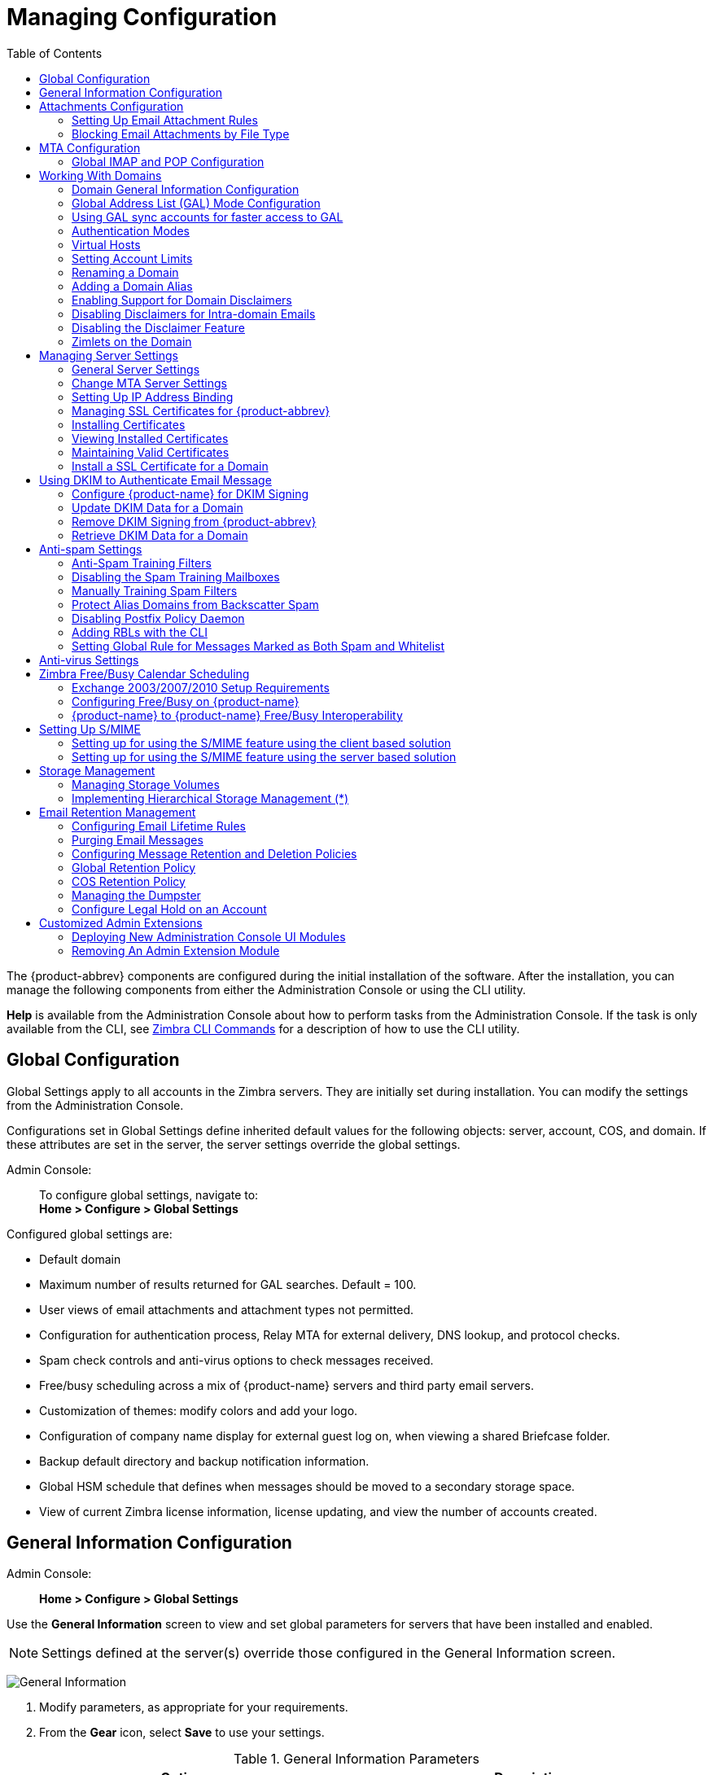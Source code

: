 [[managing_configuration]]
= Managing Configuration
:toc:

The {product-abbrev} components are configured during the initial installation of the
software. After the installation, you can manage the following components
from either the Administration Console or using the CLI utility.

*Help* is available from the Administration Console about how to perform
tasks from the Administration Console. If the task is only available from
the CLI, see <<cli_commands,Zimbra CLI Commands>> for a description of how
to use the CLI utility.

== Global Configuration

Global Settings apply to all accounts in the Zimbra servers. They are
initially set during installation. You can modify the settings from the
Administration Console.

Configurations set in Global Settings define inherited default values
for the following objects: server, account, COS, and domain. If these
attributes are set in the server, the server settings override the
global settings.

Admin Console: ::
To configure global settings, navigate to: +
*Home > Configure > Global Settings*

Configured global settings are:

* Default domain
* Maximum number of results returned for GAL searches. Default = 100.
* User views of email attachments and attachment types not permitted.
* Configuration for authentication process, Relay MTA for external
delivery, DNS lookup, and protocol checks.
* Spam check controls and anti-virus options to check messages received.
* Free/busy scheduling across a mix of {product-name} servers and
third party email servers.
* Customization of themes: modify colors and add your logo.
* Configuration of company name display for external guest log on, when
viewing a shared Briefcase folder.
* Backup default directory and backup notification information.
* Global HSM schedule that defines when messages should be moved to a
secondary storage space.
* View of current Zimbra license information, license updating, and view
the number of accounts created.

[[general_information_configuration]]
== General Information Configuration

Admin Console: ::
*Home > Configure > Global Settings*

Use the *General Information* screen to view and set global parameters
for servers that have been installed and enabled.

[NOTE]
Settings defined at the server(s) override those configured in the General
Information screen.

image:administration_console_general_information_configuration.png[General Information]

. Modify parameters, as appropriate for your requirements.
. From the *Gear* icon, select *Save* to use your settings.

.General Information Parameters
[cols=",a",options="header",]
|=======================================================================
|Option |Description

|Most results returned by GAL search |
The maximum number of GAL results returned from a user search. This value
can be set by domain: the domain setting overrides the global setting. +
Default = 100.

|Default domain |
Domain that users' logins are authenticated against.


|Number of scheduled tasks that can run simultaneously|
Number of threads used to fetch content from remote data
sources.
* If set too low, users do not get their mail from external sources pulled down often enough.
* If set too high, the server may be consumed with downloading this mail and not servicing "main" user requests. +
Default = 20

|Sleep time between subsequent mailbox purges |

The duration of time that the server should "rest" between purging
mailboxes.  If the message purge schedule is set to 0, messages are not
purged, even if the mail, trash and spam message life time is set. +
Default = message purge is scheduled to run every 1 minute.

|Maximum size of an uploaded file for Briefcase files (KB)|
The maximum size of a file that can be uploaded into Briefcase.

[NOTE]
The maximum message size for an email message and attachments that can be
sent is configured in the *Home > Configure > Global Settings > MTA* page, *Messages* section.

|Admin Help URL +
Delegated Admin Help URL|
To use the {product-name} Help, you can designate the URL that is
linked from the Administration Console Help

|=======================================================================

[[attachments_confirguration]]
== Attachments Configuration

=== Setting Up Email Attachment Rules

Global email attachment settings allow you to specify global rules for
handling attachments to an email message. You can also set rules by COS and
for individual accounts. When attachment settings are configured in Global
Settings, the global rule takes precedence over COS and Account settings.

Admin Console: ::
*Home > Configure > Global Settings > Attachments*

[cols=","]
image:administration_console_email_attachment_rules.png[Attachment Rules] +
See
<<_blocking_email_attachments_by_file_type,Blocking Email Attachments by File type>>
for information about this section of the screen.

.Global Settings Advanced
[cols=",",options="header",]
|=======================================================================
|Option |Description

|Attachments cannot be viewed regardless of COS |
Users cannot view any attachments. This global setting can be set to
prevent a virus outbreak from attachments, as no mail attachments can be
opened.

|Attachments are viewed in HTML regardless of COS |
Email attachments can only be viewed in HTML.  The COS may have another
setting but this global setting overrides the COS setting.

|Attachments are viewed according to COS |
This global setting states the COS sets the rules for how email attachments
are viewed

|Send blocked extension notification to recipient |

|=======================================================================


=== Blocking Email Attachments by File Type

You can also reject messages with certain types of files attached. You
select which file types are unauthorized from the *Common extensions*
list. You can also add other extension types to the list. Messages with
those type of files attached are rejected. By default the recipient and the
sender are notified that the message was blocked.

If you do not want to send a notification to the recipient when messages
are blocked, you can disable this option.

Admin Console: ::
*Home > Configure > Global Settings > Attachments*

[[mta_configuration]]
== MTA Configuration

Use options from the MTA page to enable or disable authentication and
configure a relay hostname, the maximum message size, enable DNS lookup,
protocol checks, and DNS checks.

Admin Console: ::
*Home > Configure > Global Settings > MTA*

image:administation_console_mta_configuration.png[MTA Configuration]

.MTA Page Options
[cols=",a"]
|=======================================================================
|Option |Description

|Authentication |

* *Authentication* should be enabled, to support mobile SMTP authentication
users so that their email client can talk to the Zimbra MTA.

* *TLS authentication only* forces all SMTP auth to use Transaction Level
Security to avoid passing passwords in the clear.

|Network |

* *Web mail MTA Host name and Web mail MTA Port*. The MTA that the web
server connects to for sending mail. The default port number is 25.

* The *Relay MTA for external delivery* is the relay host name. This is the
Zimbra MTA to which Postfix relays non- local email.

* If your MX records point to a spam-relay or any other external non-Zimbra
server, enter the name of that server in the *Inbound SMTP host name*
field. This check compares the domain MX setting against the
+zimbraInboundSmtpHostname+ setting, if set. If this attribute is not set,
the domain MX setting is checked against +zimbraSmtpHostname+.

* MTA Trusted Networks. Configure trusted networks that are allowed to
relay mail. Specify a list of network addresses, separated by commas and/or
a space.

* If *Enable DNS lookups* is checked, the Zimbra MTA makes an explicit DNS
query for the MX record of the recipient domain. If this option is
disabled, set a relay host in the Relay MTA for external delivery.

* If *Allow domain administrators to check MX records
from Administration Console* is checked, domain
administrators can check the MX records for their domain.

|Milter Server |

* If *Enable Milter Server* is checked, the milter enforces the rules that
are set up for who can send email to a distribution list.

|Archiving |
* If you installed the Archiving feature, you can configure it here.

|Messages |

* Set the *Maximum messages size* for a message and its attachments that can be sent.
+
[TIP]
To set the maximum size of an uploaded file to Briefcase, go to the General
Information page.

* You can enable the *X-Originating-IP header to messages* checkbox. The
+X-Originating-IP+ header information specifies the original sending IP of
the email message the server is forwarding.

|Policy Service |
* Customize *zimbraMtaRestriction* (restrictions to reject Checks some
suspect SMTP clients).

|Protocol checks |
* To reject unsolicited commercial email (UCE), for spam control.

|DNS checks |
* To reject mail if the client's IP address is unknown, the hostname in the
greeting is unknown, or if the sender's domain is unknown.

* Add other email recipient restrictions to the *List of RBLs* field.

[NOTE]
RBL (Real time black-hole lists) can be turned on or off from the Zimbra
CLI.

|=======================================================================

=== Global IMAP and POP Configuration

Use the IMAP and POP pages to enable global access.

Admin Console: ::
*Home > Configure > Global Settings > IMAP* +
*Home > Configure > Global Settings > POP*

[NOTE]
When you make changes to the IMAP or POP settings, you must restart
{product-name} before the changes take effect.

IMAP and POP3 polling intervals can be set from the Administration Console
COS Advanced page. +
Default = No polling interval.

[NOTE]
If IMAP/POP proxy is set up, ensure that the port numbers are configured
correctly.

With POP3, users can retrieve their mail stored on the Zimbra server and
download new mail to their computer. The user's POP configuration in their
*Preference > Mail* page determines how their messages are downloaded and
saved.

== Working With Domains

One domain is identified during the installation process. You can add
domains after installation. From the Administration Console you can manage
the following domain features.

* Global Address List
* Authentication
* Virtual hosts for the domain to establish a default domain for a user
login
* Public service host name that is used for REST URLs, commonly used in
sharing.
* Maximum number of accounts that can be created on the domain
* Free/Busy Interop settings for use with Microsoft Exchange.
* Domain SSL certificates

A domain can be renamed and all account, distribution list, alias and
resource addresses are changed to the new domain name. The CLI utility is
used to changing the domain name.
See <<_renaming_a_domain,Renaming a Domain>>.

[NOTE]
Domain settings override global settings.

=== Domain General Information Configuration

Use the *New Domain* Wizard to set options described in this section.

Admin Console: ::
*Home > 2 Set up Domain > 1. Create Domain...*

image:administration_console_create_domain.png[Create Domain]

.New Domain -- General Information
[cols=",a",options="header"]
|=======================================================================
|Option |Description

|Domain name * +
Public service host name |
Enter the host name of the REST URL. This is commonly used for sharing. See
<<_setting_up_a_public_service_host_name,Setting up a Public Service Host>>

|Public service protocol |
Select HTTP or HTTPS from the drop-down field.

|Public service port |

|Inbound SMTP host name |
If your MX records point to a spam-relay or any other external non-Zimbra
server, enter the name of the server here.

|Description |

|Default Class of Service |
This COS (for the domain) is automatically assigned to accounts created on
the domain if another COS is not set.

|Status |
The domain status is active in the normal state. Users can log in and mail
is delivered. Changing the status can affect the status for accounts on the
domain also. The domain status is displayed on the *Domain > General*
page. Domain status can be set as follows:

Active:: Active is the normal status for domains. Accounts can be created
and mail can be delivered.
+
--
[NOTE]
If an account has a different status setting than the domain setting, the
account status overrides the domain status.
--

Closed:: When a domain status is marked as *Closed*, login for accounts on
the domain is disabled and messages are bounced. The closed status
overrides an individual account's status setting.

Locked:: When a domain status is marked as *Locked*, users cannot log in to
check their email, but email is still delivered to the accounts.  If an
account's status setting is marked as maintenance or closed, the account's
status overrides the domain status setting.

Maintenance:: When the domain status is marked for maintenance, users
cannot log in and their email is queued at the MTA. If an account's status
setting is marked as closed, the account's status overrides the domain
status setting.

Suspended:: When the domain status is marked as *Suspended*, users cannot
log in, their email is queued at the MTA, and accounts and distribution
lists cannot be created, deleted, or modified. If an account's status
setting is marked as closed, the account's status overrides the domain
status setting.
|=======================================================================

==== Setting up a Public Service Host Name

You can configure each domain with the public service host name to be used
for REST URLs. This is the URL that is used when sharing email folders and
Briefcase folders, as well as sharing task lists, address books, and
calendars.

When users share a {product-name} folder, the default is to create
the URL with the Zimbra server hostname and the Zimbra service host
name. This is displayed as
*https://server.domain.com/service/home/username/sharedfolder*. The
attributes are generated as follows:

* Hostname is server.zimbraServiceHostname
* Protocol is determined from server.zimbraMailMode
* Port is computed from the protocol

When you configure a public service host name, this name is used instead of
the server/service name, as
*https://publicservicename.domain.com/home/username/sharedfolder*. The
attributes to be used are:

* +zimbraPublicServiceHostname+
* +zimbraPublicServiceProtocol+
* +zimbraPublicServicePort+

You can use another FQDN as long as the name has a proper DNS entry to
point at 'server' both internally and externally.

=== Global Address List (GAL) Mode Configuration

The Global Address List (GAL) is your company-wide listing of users that is
available to all users of the email system. GAL is a commonly used feature
in mail systems that enables users to look up another user's information by
first or last name, without having to know the complete email address.

GAL is configured on a per-domain basis. The GAL mode setting for each
domain determines where the GAL lookup is performed.

Use the *GAL Mode Settings* tool with your domain configuration to define
the Global Address List.

Admin Console: ::
*Home > 2 Set up Domain > 1 Create Domain... -> GAL Mode Settings*

image:administration_console_gal.png[GAL Mode Settings]

.New Domain -- GAL Mode Settings
[cols=",a",options="header"]
|=======================================================================
|Option |Description

|GAL Mode |

* *Internal*. The Zimbra LDAP server is used for directory lookups.

* *External*. External directory servers are used for GAL lookups. You can
configure multiple external LDAP hosts for GAL. All other directory
services use the Zimbra LDAP service (configuration, mail routing, etc.).
When you configure an external GAL, you can configure different search
settings and sync settings. You might want to configure different search
settings if your LDAP environment is set up to optimize LDAP searching by
setting up an LDAP cache server, but users also will need to be able to
sync to the GAL.

* *Both*. Internal and external directory
servers are used
for GAL lookups.

|Most results returned by GAL search |
Maximum number of search results that can be returned in one GAL search.
If this value is undefined here, the system will use the value defined in
Global Settings. +
Default = 100 results.

|GAL sync account name* |
Read-only field that displays the galsync name and associated domain.

|Datasource name for internal GAL |
Read-only field that displays the name of the internal GAL.

|Internal GAL polling interval |
Define how often -- as days, hours, minutes, or seconds -- the GAL sync
account is to sync with the LDAP server.  With the first sync to the LDAP
server, all GAL contacts from the LDAP are added to the galsync account's
address book. On subsequent syncs, the account is updated with information
about new contacts, modified contacts, and deleted contacts.

|=======================================================================

=== Using GAL sync accounts for faster access to GAL

A GAL sync account is created for the domain when an internal or external
GAL is created, and if you have more than one mailbox server, you can
create a GAL sync account for each mailbox server in the domain.  Using the
GAL sync account gives users faster access to auto complete names from the
GAL.

When a GAL sync account is created on a server, GAL requests are directed
to the server's GAL sync account instead of the domain's GAL sync
account. The GalSyncResponse includes a token which encodes the GAL sync
account ID and current change number. The client stores this and then uses
it in the next GalSyncRequest. Users perform GAL sync with the GAL sync
account they initially sync with. If a GALsync account is not available for
some reason, the traditional LDAP-based search is run.

[NOTE]
The GAL sync accounts are system accounts and do not use a Zimbra license.

When you configure the GAL sync account, you define the GAL datasource and
the contact data is synced from the datasource to the GAL sync accounts'
address books. If the mode *Both* is selected, an address book is created
in the account for each LDAP data source.

The GAL polling interval for the GAL sync determines how often the GALsync
account syncs with the LDAP server. The sync intervals can be in x days,
hours, minutes, or seconds. The polling interval is set for each data
source.

When the GAL sync account syncs to the LDAP directory, all GAL contacts
from the LDAP are added to the address book for that GAL. During the sync,
the address book is updated with new contact, modified contact and deleted
contact information. You should not modify the address book directly. When
the LDAP syncs the GAL to the address book, changes you made directly to
the address book are deleted.

You create GALsync accounts from the Administration Console. The CLI
associated with this feature is *zmgsautil.*

==== Creating Additional GALsync Accounts

When {product-abbrev} is configured with more than one server, you can add an additional
GAL sync account for each server.

Admin Console: ::
*Home > Configure > Domains*

. Select the domain to add another GAL sync account.

. In the *Gear* icon, select *Configure GAL*.

. Click *Add a GAL account*.

. In the GAL sync account name field, enter the name for this account.  Do
not use the default name.

. Select the mailbox server that this account will apply to.

. Enter the *GAL datasource name*. If the GAL mode is BOTH, enter the data
source name for both the internal GAL and the external GAL.

. Set the *GAL polling interval* to how often the GAL sync account should
sync with the LDAP server to update.

. Click *Finish*.

==== Changing GAL sync account name

The default name for the GAL sync account is *galsync*. When you configure
the GAL mode, you can specify another name. After the GAL sync account is
created, you cannot rename the account because syncing the data fails.

To change the account name, delete the existing GAL sync account and
configure a new GAL for the domain.

Admin Console: ::
*Home > Configure > Domains*

. Select the domain where you want to change the GAL sync account name.

. In the *Gear* icon, select *Configure GAL* to open the configuration wizard
and change the GAL mode to internal. Do not configure any other
fields. Click *Finish*.

. In the domain's account Content pane, delete the domain's galsync
account.

. Select the domain again and select Configure GAL to reconfigure the
GAL. In the GAL sync account name field, enter the name for the account.
Complete the GAL configuration and click *Finish*. The new account is
displayed in the Accounts Content pane.

=== Authentication Modes

Authentication is the process of identifying a user or a server to the
directory server and granting access to legitimate users based on user name
and password information provided when users log in.

Set the authentication method on a per-domain basis.

Admin Console: ::
*Home > 2 Set up Domain > 1 Create Domain... -> Authentication Mode*

.New Domain -- Authentication Mode
[cols=",a",options="header",]
|=======================================================================
|Option |Description


|Authentication mechanism |
* *Internal*. The Internal authentication uses the Zimbra directory server
for authentication on the domain.  When you select Internal, no other
configuration is required.

* *External LDAP*. The user name and password is the authentication
information supplied in the bind operation to the directory server. You
must configure the LDAP URL, LDAP filter, and to use DN password to bind to
the external server.

* *External Active Directory*. The user name and password is the
authentication information supplied to the Active Directory server. You
identify the Active Directory domain name and URL.


|=======================================================================

=== Virtual Hosts

Virtual hosting allows you to host more than one domain name on a
server. The general domain configuration does not change.

When you create a virtual host, this becomes the default domain for a
user login. Zimbra Web Client users can log in without having to specify
the domain name as part of their user name.

Admin Console: ::
*Home > 2 Set up Domain > 1 Create Domain... -> Virtual Hosts*

.New Domain -- Virtual Hosts
[cols=",",options="header",]
|=======================================================================
|*Option* |*Description*

|Add virtual host |
Alphanumeric string to identify the virtual host(s) for this domain. The
virtual host requires a valid DNS configuration with an A record.  To
delete a virtual host from the domain, click *Remove* alongside the host name
displayed in this wizard screen.

|=======================================================================

To open the Zimbra Web Client log in page, users enter the virtual host
name as the URL address. For example, *https://mail.company.com*.

When the Zimbra login screen displays, users enter only their user name
and password. The authentication request searches for a domain with that
virtual host name. When the virtual host is found, the authentication is
completed against that domain.

=== Setting Account Limits

You can limit the number of accounts that can be provisioned on a
domain. The maximum number of accounts that can be provisioned for the
domain can be set when the domain is created. You can also edit the domain
configuration to add or change the number.

In the Administration Console this is set for a domain in the Account
Limits page. If this page is not configured, no limits on the domain are
set.

Resources, spam, and ham accounts are not counted against this limit.

[NOTE]
You cannot exceed the account limit set by the {product-name}
license.

When multiple Classes of Service (COS) are available, you can select which
classes of service can be configured and how many accounts on the domain
can be assigned to the COS. This is configured in the domain's Account
Limits page. The number of COS account types used is tracked.  The limits
for all COSs cannot exceed the number set for the maximum accounts for the
domain.

The number of COS assigned to accounts is tracked. You can see the number
assigned/number remaining from any account's General Information page.

=== Renaming a Domain

When you rename a domain you are actually creating a new domain, moving all
accounts to the new domain and deleting the old domain. All account, alias,
distribution list, and resource addresses are changed to the new domain
name. The LDAP is updated to reflect the changes.

Before you rename a domain

* Make sure MX records in DNS are created for the new domain name
* Make sure you have a functioning and current full backup of the domain

After the domain has been renamed

* Update external references that you have set up for the old domain name
to the new domain name. This may include automatically generated emails
that were sent to the administrator's mailbox such as backup session
notifications. Immediately run a full backup of the new domain:

[source,bash]
----
zmprov -l rd [olddomain.com] [newdomain.com]
----

==== Domain Rename Process

When you run this `zmprov` command, the domain renaming process goes
through the following steps:

. The status of the old domain is changed to an internal status of
shutdown, and mail status of the domain is changed to suspended. Users
cannot login, their email is bounced by the MTA, and accounts, calendar
resources and distribution lists cannot be created, deleted or modified.
. The new domain is created with the status of shutdown and the mail status
suspended.
. Accounts, calendar resources, distribution lists, aliases, and resources
are all copied to the new domain.
. The LDAP is updated to reflect the new domain address.
. The old domain is deleted.
. The status for the new domain is changed to active. The new domain can
start accepting email messages.

=== Adding a Domain Alias

A domain alias allows different domain names to direct to a single domain
address. For example, your domain is domain.com, but you want users to have
an address of example.com, you can create example.com as the alias for the
domain.com address. Sending mail to user@example.com is the same as sending
mail to user@domain.com.

[NOTE]
A domain alias is a domain name just like your primary domain name. You
must own the domain name and verify your ownership before you can add it as
an alias.

Admin Console: ::
*Home > Configure > Domains*, from the *Gear* icon select, *Add a Domain Alias*.

=== Enabling Support for Domain Disclaimers

Disclaimers are set per-domain. When upgrading, an existing global
disclaimer is converted to domain specific disclaimers on every domain to
preserve behavior with previous releases.

Per domain disclaimer support can be enabled using the following steps:

. Create a new domain (e.g. example.com) and account (e.g.
user2@example.com).
+
[source,bash]
----
$ zmprov cd example.com cb9a4846-6df1-4c18-8044-4c1d4c21ccc5
$ zmprov ca user2@example.com test123 95d4caf4-c474-4397-83da-aa21de792b6a
$ zmprov -l gaa user1@example.com user2@example.com
----

. Enable the use of disclaimers
+
[source,bash]
----
$ zmprov mcf zimbraDomainMandatoryMailSignatureEnabled TRUE
$ zmprov gcf zimbraDomainMandatoryMailSignatureEnabled
zimbraDomainMandatoryMailSignatureEnabled: TRUE
----

. Add disclaimers to the new domain
+
[source,bash]
----
$ zmprov md example.com
zimbraAmavisDomainDisclaimerText "text disclamer"
zimbraAmavisDomainDisclaimerHTML "HTML disclaimer"

$ zmprov gd example.com zimbraAmavisDomainDisclaimerText zimbraAmavisDomainDisclaimerHTML
# name example.com
zimbraAmavisDomainDisclaimerHTML: HTML disclaimer
zimbraAmavisDomainDisclaimerText: text disclamer

$ zmprov gd eng.example.com
# name eng.example.com
zimbraAmavisDomainDisclaimerText
zimbraAmavisDomainDisclaimerHTML
----

..  On the first MTA:
+
[source,bash]
----
/opt/zimbra/libexec/zmaltermimeconfig -e example.com

Enabled disclaimers for domain: example.comm
Generating disclaimers for domain example.com.
----

..  On all additional MTAs:
+
--
[source,bash]
----
/opt/zimbra/libexec/zmaltermimeconfig
----
* To test, send an email from the account (e.g. user2@example.com) in
html and plain text format

* To verify, check emails received with correct HTML disclaimer and
plain text disclaimer.

* To disable for the domain example.com
+
. On the first MTA, as the Zimbra user:
+
[source,bash]
----
/opt/zimbra/libexec/zmaltermimeconfig -d example.com
----
+
.  On all additional MTAs:
+
[source,bash]
----
/opt/zimbra/libexec/zmaltermimeconfig
----
--

=== Disabling Disclaimers for Intra-domain Emails

You can enable the option for emails between individuals in the same domain
to not have a disclaimer attached.

Set the attribute `attachedzimbraAmavisOutboundDisclaimersOnly` to `TRUE`.

To preserve backward-compatibility, this attribute defaults to `FALSE`.

=== Disabling the Disclaimer Feature

It is possible to completely remove support for disclaimers by setting the
related attribute to `FALSE`.

[source,bash]
----
zmprov mcf zimbraDomainMandatoryMailSignatureEnabled FALSE
----

=== Zimlets on the Domain

All Zimlets that are deployed are displayed in the domain's *Zimlets*
page. If you do not want all the deployed Zimlets made available for users
on the domain, select from the list the Zimlets that are available for the
domain. This overrides the Zimlet settings in the COS or for an account.

== Managing Server Settings

A server is a machine that has one or more of the Zimbra service packages
installed. During the installation, the Zimbra server is automatically
registered on the LDAP server.

In the Administration Console, you can view the current status of all the
servers that are configured with Zimbra software, and you can edit or
delete existing server records. You cannot add servers directly to
LDAP. The {product-name} installation program must be used to add new
servers because the installer packages are designed to register the new
host at the time of installation.

The server settings that can be viewed from the Administration Console,
Configure Servers link for a specific server include:

* General information about the service host name, and LMTP advertised name
and bind address, and the number of threads that can simultaneously
process data source imports.

* A list of enabled services. You can disable and enable the services.

* Authentication types enabled for the server, setting a Web mail MTA
host-name different from global. Setting relay MTA for external delivery,
and enabling DNS lookup if required. Enable the Milter Server and set the
bind address.

* Enabling POP and IMAP and setting the port numbers for a server. If
IMAP/POP proxy is set up, making sure that the port numbers are configured
correctly.

* Index and message volumes configuration. Setting HSM policies.

* IP Address Bindings. If the server has multiple IP addresses, IP Address
binding allows you to specify which interface to bind to.

* Proxy settings if proxy is configured.

* Backup and Restore configuration for the server. When backup and restore
is configured for the server, this overrides the global backup and restore
setting.

Servers inherit global settings if those values are not set in the server
configuration. Settings that can be inherited from the Global configuration
include MTA, SMTP, IMAP, POP, anti-virus, and anti-spam configurations.

=== General Server Settings

The General Information page includes the following configuration
information:

* Server display name and a description field

* Server hostname

* LMTP information including advertised name, bind address, and number of
threads that can simultaneously process data source imports. +
Default = 20 threads.

* *Purge setting*: The server manages the message purge schedule. You
configure the duration of time that the server should "rest" between
purg-ing mailboxes from the Administration Console, Global settings or
Server settings, or General Information page. +
Default = message purge is scheduled to run each minute.

When installing a reverse proxy the communication between the proxy server
and the backend mailbox server must be in plain text. Checking *This server
is a reverse proxy lookup target* automatically sets the following
parameters:

----
zimbraImapCleartextLoginEnabled TRUE
zimbraReverseProxyLookupTarget TRUE
zimbraPop3CleartextLoginEnabled TRUE
----

The Notes text box can be used to record details you want to save.

=== Change MTA Server Settings

Admin Console: ::
*Home > Configure > Servers -> _server_ -> MTA*

The *MTA* page show the following settings:

* Authentication enabled.
+
Enables SMTP client authentication, so users can authenticate. Only
authenticated users or users from trusted networks are allowed to relay
mail. TLS authentication when enabled, forces all SMTP auth to use
Transport Layer Security (successor to SSL) to avoid passing passwords in
the clear.

* Network settings, including Web mail MTA hostname, Web mail MTA time-out,
the relay MTA for external delivery, MTA trusted networks ID, and the
ability to enable DNS lookup for the server.

* Milter Server.
+
If *Enable Milter Server* is checked, the milter enforces the rules that
are set up for who can send email to a distribution list on the server.

=== Setting Up IP Address Binding

If the server has multiple IP addresses, you can use IP address binding
to specify which specific IP addresses you want a particular server to
bind to.

Admin Console: ::
*Home > Configure > Servers -> _server_ -> IP Address Bindings*

.IP Address Bindings
[cols=",",options="header",]
|=======================================================================
|Option |Description

|Web Client Server IP Address |
Interface address on which the HTTP server listens

|Web Client Server SSL IP Address |
Interface address on which the HTTPS server listens

|Web Client Server SSL Client Cert IP Address |
Interface address on which HTTPS server accepting the client certificates
listen

|Administration Console Server IP Address |
Administrator console Interface address on which HTTPS server listens

|=======================================================================


=== Managing SSL Certificates for {product-abbrev}

A certificate is the digital identity used for secure communication between
different hosts or clients and servers. Certificates are used to certify
that a site is owned by you.

Two types of certificates can be used - self-signed and commercial
certificates.

* A *self-signed certificate* is an identity certificate that is signed by
its own creator.
+
You can use the Certificate Installation Wizard to generate a new
self-signed certificate. This is useful when you use a self-signed
certificate and want to change the expiration date. Self-signed
certificates are normally used for testing. +
Default = 1825 days (5 years)

* A *commercial certificate* is issued by a certificate authority (CA) that
attests that the public key contained in the certificate belongs to the
organization (servers) noted in the certificate.

When {product-name} is installed, the self-signed certificate is automatically installed and can be used for testing {product-name}.
You should install the commercial certificate when {product-name} is used in your production environment.

[IMPORTANT]
ZCO users in a self-signed environment will encounter warnings about
connection security unless the root CA certificate is added to the client's
Window Certificate Store. See the
https://wiki.zimbra.com/wiki/Main_Page[Zimbra Wiki] article
https://wiki.zimbra.com/wiki/ZCO_Connection_Security[ZCO Connection
Security] for more information.

=== Installing Certificates

To generate the Certificate Signing Request (CSR) you complete a form
with details about the domain, company, and country, and then generate
a CSR with the RSA private key.  You save this file to your computer
and submit it to your commercial certificate authorizer.

To obtain a commercially signed certificate, use the Zimbra Certificates
Wizard in the Administration Console to generate the RSA Private Key and
CSR.

Admin Console: ::
*Home > 1 Get Started > 2. Install Certificates*

Use guidelines from the Install Certificates table to set parameters for
your certificates.

.Install Certificates
[cols=",",options="header",]
|=======================================================================
|Option |Description

|Common Name (CN) |
Exact domain name that should be used to access your Web site securely.
Are you going to use a wildcard common name?  If you want to manage
multiple sub domains on a single domain on the server with a single
certificate, check this box. An asterisk (*) is added to the Common Name
field.

|Country Name \(C) |
Country name you want the certificate to display as our company location

|State/Province (ST) |
State/province you want the certificate to display as your company
location.

|City (L) |
City you want the certificate to display as your company location.

|Organization Name (O) |
Your company name

|Organization Unit (OU) |
Unit name (if applicable)

|Subject Alternative Name (SAN) |
If you are going to use a SAN, the input must be a valid domain name. When
SAN is used, the domain name is compared with the common name and then to
the SAN to find a match. You can create multiple SANs.  When the alternate
name is entered here, the client ignores the common name and tries to match
the server name to one of the SAN names.

|=======================================================================


Download the CSR from the Zimbra server and submit it to a Certificate
Authority, such as VeriSign or GoDaddy. They issue a digitally signed
certificate.

When you receive the certificate, use the Certificates Wizard a second time to install the certificate on {product-name}. When the certificate is installed, you must restart the server to apply the certificate.

=== Viewing Installed Certificates

You can view the details of certificates currently deployed. Details
include the certificate subject, issuer, validation days and subject
alternative name.

Admin Console: ::
*Home > Configure > Certificates -> _zmhostname_*

Certificates display for different Zimbra services such as LDAP, mailboxd, MTA and proxy.

=== Maintaining Valid Certificates

It is important to keep your SSL certificates valid to ensure clients and
environments work properly, as the {product-abbrev} system can become non-functional if
certificates are allowed to expire. You can view deployed SSL certificates
from the {product-abbrev} administrator console, including their validation days. It is
suggested that certificates are checked periodically, so you know when they
expire and to maintain their validity.

=== Install a SSL Certificate for a Domain

You can install an SSL certificate for each domain on a {product-name}
server. Zimbra Proxy must be installed on {product-name} and correctly
configured to support multiple domains. For each domain, a virtual host
name and Virtual IP address are configured with the virtual domain name and
IP address.

Each domain must be issued a signed commercial certificate that attests
that the public key contained in the certificate belongs to that domain.

Configure the Zimbra Proxy Virtual Host Name and IP Address.
[source,bash]
----
zmprov md <domain> +zimbraVirtualHostName {domain.example.com} +zimbraVirtualIPAddress {1.2.3.4}
----

[NOTE]
The virtual domain name requires a valid DNS configuration with an A
record.

Edit the certificate for the domain:

Admin Console: ::
*Home > 1 Get Started > 2. Install Certificates*

Copy the domain's issued signed commercial certificates and private key files to the *Domain Certificate* section for the selected domain.

image:certificate_domain_load.jpg[Certificate Domain Load]

. Copy the root certificate and the intermediate certificates in descending
order, starting with your domain certificate. This allows the full
certificate chain to be validated.

. Remove any password (passphrase) from the private key before the
certificate is saved.
+
See your commercial certificate provider for details about how to remove
the password.

. Click *Upload*.
+
The domain certificate is deployed to `/opt/zimbra/conf/domaincerts`

== Using DKIM to Authenticate Email Message

Domain Keys Identified Mail (DKIM) defines a domain-level authentication
mechanism that lets your organization take responsibility for transmitting
an email message in a way that can be verified by a recipient. Your
organization can be the originating sending site or an intermediary. Your
organization's reputation is the basis for evaluating whether to trust the
message delivery.

You can add a DKIM digital signature to outgoing email messages,
associating the message with a domain name of your organization. You can
enable DKIM signing for any number of domains that are being hosted by
{product-abbrev}. It is not required for all domains to have DKIM signing enabled for
the feature to work.

DKIM defines an authentication mechanism for email using

* A domain name identifier
* Public-key cryptography
* DNS-based public key publishing service.

The DKIM signature is added to the email message header field. The header
information is similar to the following example.

----
DKIM-Signature a=rsa-sha1; q=dns;
     d=example.com;
     i=user@eng.example.com;
     s=jun2005.eng; c=relaxed/simple;
     t=1117574938; x=1118006938;
     h=from:to:subject:date;
     b=dzdVyOfAKCdLXdJOc9G2q8LoXSlEniSbav+yuU4zGeeruD00lszZVoG4ZHRNiYzR
----

Receivers who successfully validate a DKIM signature can use information
about the signer as part of a program to limit spam, spoofing, phishing, or
other undesirable behavior.

=== Configure {product-name} for DKIM Signing

DKIM signing to outgoing mail is done at the domain level.

To set up DKIM you must run the CLI zmdkimkeyutil to generate the DKIM keys
and selector. You then update the DNS server with the selector which is the
public key.

. Log in to the {product-abbrev} server and as zimbra:
+
[source,bash]
----
/opt/zimbra/libexec/zmdkimkeyutil -a -d <example.com>
----
+
The public DNS record data that must be added for the domain to your DNS
server is displayed. The public key DNS record appears as a DNS TXT-record
that must be added for the domain to your DNS server.
+
Optional. To specify the number of bits for the new key, include `*-b*` in
the command line, `-b <\####>`. If you do not add the `-b`, the default
setting is 2048 bits.
+
----
DKIM Data added to LDAP for domain example.com with selector B534F5FC-EAF5-11E1-A25D-54A9B1B23156

Public signature to enter into DNS:
B534F5FC-EAF5-11E1-A25D-54A9B1B23156._domainkey IN TXT
"v=DKIM1; k=rsa; p=MIGfMA0GCSqGSIb3DQEBAQUAA4GNADCBiQKBgQC+ycHjGL/mJXEVlRZnxZL/VqaN/Jk9VllvIOTkKgwLSFtVsKC69kVaUDDjb3zkpJ6qpswjjOCO+0eGJZFA4aB4BQjFBHbl97vgNnpJq1sV3QzRfHrN8X/gdhvfKSIwSDFFl3DHewKDWNcCzBkNf5wHt5ujeavz2XogL8HfeL0bTwIDAQA B" ; ----- DKIM B534F5FC-EAF5-11E1-A25D-54A9B1B23156 for example.com
----
+
The generated DKIM data is stored in the LDAP server as part of the
domain LDAP entry.

. Work with your service provider to update your DNS for the domain with
the DKIM DNS text record.

. Reload the DNS and verify that the DNS server is returning the DNS
record.

. Verify that the public key matches the private key. See the <<dkim_identifiers,Identifiers>> table for `-d`, `-s`, and `-x` descriptions.
+
--
[source,bash]
----
/opt/zimbra/common/sbin/opendkim-testkey -d <example.com> -s <0E9F184A-9577-11E1-AD0E-2A2FBBAC6BCB> -x /opt/zimbra/conf/opendkim.conf
----

[[dkim_identifiers]]
.Identifiers
[cols="1m,2",options="header",]
|====================================================
|Parameter |Description
|-d |Domain name
|-s |Selector name
|-x |Configuration file name.

|====================================================
--

=== Update DKIM Data for a Domain

When the DKIM keys are updated, the DNS server must be reloaded with the
new TXT record.

Good practice is to leave the previous TXT record in DNS for a period of
time so that email messages that were signed with the previous key can
still be verified.

Log in to the {product-abbrev} server and as zimbra:
[source,bash]
----
/opt/zimbra/libexec/zmdkimkeyutil -u -d <example.com>
----

Optional. To specify the number of bits for the new key, include *-b* in
the command line, `-b <\####>`. If you do not add the `-b`, the default
setting is 2048 bits.

. Work with your service provider to update your DNS for the domain with
the DKIM DNS text record.

. Reload the DNS and verify that the DNS server is returning the DNS
record.

. Verify that the public key matches the private key: See the Identifiers
table for `-d`, `-s`, and `-x` descriptions.
+
[source,bash]
----
/opt/zimbra/common/sbin/opendkim-testkey -d <example.com> -s <0E9F184A-9577-11E1-AD0E-2A2FBBAC6BCB> -x /opt/zimbra/conf/opendkim.conf
----

=== Remove DKIM Signing from {product-abbrev}

Removing DKIM signing deletes the DKIM data from LDAP, and new email messages are no longer signed for the domain. When you remove DKIM from the domain, it is a good practice to leave the previous TXT record in DNS for some time so that email messages that were signed with the previous key can still be verified.

Use the following command syntax to remove the file:
[source,bash]
----
/opt/zimbra/libexec/zmdkimkeyutil -r -d example.com
----

=== Retrieve DKIM Data for a Domain

Use the following command syntax to view the stored DKIM information for
the domain, selector, private key, public signature and identity:
[source,bash]
----
/opt/zimbra/libexec/zmdkimkeyutil -q -d example.com
----

== Anti-spam Settings

{product-abbrev} uses SpamAssassin to control spam. SpamAssassin uses predefined rules
as well as a Bayes database to score messages. Zimbra evaluates spam as a percentage value. Messages tagged between 33%-75% spam are delivered to the user's junk folder. Messages tagged above 75% are not sent to the user and are discarded.

You can change the anti-spam settings.

Admin Console::
*Home > Configure > Global Settings > AS/AV*

image:as_av.jpg[Anti-Spam Settings]

. At the Anti-Spam fields, enter parameters, as appropriate for your
requirements.

. From the *Gear* icon, select *Save* to use your settings.
+
--
.Anti-Spam
[cols="1,2",options="header",]
|=======================================================================
|Option |Description

|Kill percent |
Percent that scored mail to be considered as spam, and therefore not to be
delivered. +
Default = 75%

|Tag percent |
Percent that scores mail to be considered as spam, which should be
delivered to the Junk folder. +
Default = 33%

|Subject prefix |
Text string to be added to the subject line for messages tagged as spam.

|=======================================================================
--

When a message is tagged as spam, the message is delivered to the
recipient's junk folder. Users can view the number of unread messages that
are in their junk folder and can open the junk folder to review the
messages marked as spam. If you have the anti-spam training filters
enabled, when users add or remove messages in the junk folder, their action
helps train the spam filter.

RBL (Real time black-hole lists) can be turned on or off in SpamAssassin
from the Zimbra CLI.

=== Anti-Spam Training Filters

The automated spam training filter is enabled by default and two
feedback system mailboxes are created to receive mail notification.

* *Spam Training User* for mail that was not marked as spam but should be.

* *Non-spam (referred to as ham) training user* for mail that was marked
as spam but should not have been.

The mailbox quota and attachment indexing is disabled for these training
accounts. Disabling quotas prevents bouncing messages when the mailbox is
full.

How well the anti-spam filter works depends on recognizing what is
considered spam. The SpamAssassin filter learns from messages that users
specifically mark as spam by sending them to their junk folder or not spam
by removing them from their junk folder. A copy of these marked messages is
sent to the appropriate spam training mailbox.

When {product-abbrev} is installed, the spam/ham cleanup filter is configured on only
the first MTA. The {product-abbrev} spam training tool, *zmtrainsa*, is configured to
automatically retrieve these messages and train the spam filter. The
*zmtrainsa script* is enabled through a crontab job to feed mail to the
SpamAssassin application, allowing SpamAssassin to 'learn' what signs are
likely to mean spam or ham. The zmtrainsa script empties these mailboxes
each day.

[NOTE]
--
New installs of {product-abbrev} limit spam/ham training to the first MTA installed. If
you uninstall or move this MTA, you will need to enable spam/ham training
on another MTA, as one host should have this enabled to run `zmtrainsa
--cleanup`.

To set this on a new MTA server

[source,bash]
----
zmlocalconfig -e zmtrainsa_cleanup_host=TRUE
----
--

=== Disabling the Spam Training Mailboxes

The {product-abbrev} default is that all users can give feedback when they add or remove
items from their junk folder.

If you do not want users to train the spam filter you can disable this
function.

. Modify the global configuration attributes, `ZimbraSpamIsSpamAccount` and
`ZimbraSpamIsNotSpamAccount`

. Remove the account addresses from the attributes.
+
[source,bash]
----
zmprov mcf ZimbraSpamIsSpamAccount ''
zmprov mcf ZimbraSpamIsNotSpamAccount ''
----

When these attributes are modified, messages marked as spam or not spam are
not copied to the spam training mailboxes.

=== Manually Training Spam Filters

Initially, you might want to train the spam filter manually to quickly
build a database of spam and non-spam tokens, words, or short character
sequences that are commonly found in spam or ham. To do this, you can
manually forward messages as message/rfc822 attachments to the spam and
non-spam mailboxes.

When `zmtrainsa` runs, these messages are used to teach the spam filter.
Make sure you add a large enough sampling of messages to get accurate
scores. To determine whether to mark messages as spam at least 200 known
spams and 200 known hams must be identified.

=== Protect Alias Domains from Backscatter Spam

To reduce the risk of backscatter spam, you can run a service that runs a
Zimbra Access Policy Daemon that validates *RCPT To:* content specifically
for alias domains.

[NOTE]
For information about creating domain aliases, see the
https://wiki.zimbra.com[Zimbra wiki] article
https://wiki.zimbra.com/wiki/Managing_Domains[Managing Domains].

. Set the Postfix LC key.
+
[source,bash]
----
zmlocalconfig -e postfix_enable_smtpd_policyd=yes
----

. Define the MTA restriction.
+
[source,bash]
----
zmprov mcf +zimbraMtaRestriction "check_policy_service unix:private/policy"
----

The `postfix_policy_time_limit` key is set because by default the Postfix
spawn(8) daemon kills its child process after 1000 seconds. This is too
short for a policy daemon that might run as long as an SMTP client is
connected to an SMTP process.

=== Disabling Postfix Policy Daemon

Disable the SMTPD policy.
[source,bash]
----
zmlocalconfig -e postfix_enable_smtpd_policyd=no
----

Admin Console: ::
*Home > Configure > Global Settings > MTA*

Define the policy restriction.Setting Email Recipient
RestrictionsRealtimeBlackhole Lists and Realtime Right-Hand Side
Blocking/Black Lists can be turned on or off in the MTA.

For protocol checks, the following three RBLs can be enabled:

* tname

* Client must greet with a fully qualified hostname -
  `reject_non_fqdn_hostname`

* Sender address must be fully qualified - reject_non_fqdn_sender

Hostname in greeting violates RFC - `reject_invalid_host`
[source,bash]
----
zmprov mcf -zimbraMtaRestriction "check_policy_service unix:private/policy"
----

The following RBLs can also be set.

* `reject_rbl_client cbl.abuseat.org`
* `reject_rbl_client bl.spamcop.net`
* `reject_rbl_client dnsbl.sorbs.net`
* `reject_rbl_client sbl.spamhaus.org`

As part of recipient restrictions, you can also use the
`reject_rbl_client <rbl hostname>` option.

Admin Console: ::
*Home > Configure > Global Settings > MTA -> DNS Checks*

Use the DNS tools in MTA configuration to define the restriction lists.

image:dns_checks.jpg[DNS Checks]

For a list of current RBL's, see the
https://en.wikipedia.org/wiki/Comparison_of_DNS_blacklists[Comparison of DNS
blacklists] article.


=== Adding RBLs with the CLI

. View the current RBLs.
+
[source,bash]
----
zmprov gacf zimbraMtaRestriction
----

. Add new RBLs: list the existing RBLs and the new Add, in the same command
entry. For 2-word RBL names, surround the name with quotes in your entry.
+
[source,bash]
----
zmprov mcf zimbraMtaRestriction [RBL type]
----

.adding all possible restrictions
=================================
[source,bash]
----
zmprov mcf \
 zimbraMtaRestriction reject_invalid_hostname \
 zimbraMtaRestriction reject_non-fqdn_hostname \
 zimbraMtaRestriction reject_non_fqdn_sender \
 zimbraMtaRestriction "reject_rbl_client cbl.abuseat.org" \
 zimbraMtaRestriction "reject_rbl_client bl.spamcop.net" \
 zimbraMtaRestriction "reject_rbl_client dnsbl.sorbs.net" \
 zimbraMtaRestriction "reject_rbl_client sbl.spamhaus.org"
----
=================================

=== Setting Global Rule for Messages Marked as Both Spam and Whitelist

When you use a third-party application to filter messages for spam before
messages are received by {product-abbrev}, the {product-abbrev} global rule is to send all messages
that are marked by the third-party as spam to the junk folder. This
includes messages that are identified as spam and also identified as
whitelisted.

If you do not want messages that are identified as whitelisted to be sent
to the junk folder, you can configure `zimbraSpamWhitelistHeader` and
`zimbraSpamWhitelistHeaderValue` to pass these messages to the user's
mailbox. This global rule is not related to the Zimbra MTA spam filtering
rules. Messages are still passed through a user's filter rules.

To search the message for a whitelist header:
[source,bash]
----
zmprov mcf zimbraSpamWhitelistHeader <X-Whitelist-Flag>
----

To set the value:
[source,bash]
----
zmprov mcf zimbraSpamWhitelistHeaderValue <value_of_third-party_white-lists_messages>
----

== Anti-virus Settings

Anti-virus protection is enabled for each server when the Zimbra software
is installed. The anti-virus software is configured to send messages that
have been identified as having a virus to the virus quarantine mailbox. An
email notification is sent to recipients letting them know that a message
has been quarantined. The quarantine mailbox message lifetime is set to 7
days.

From the Admin Console, you can specify ho aggressively spam is to be
filtered in your {product-name}.

Admin Console: ::
*Home > Configure > Global Settings > AS/AV*

image:as_av.jpg[AS/AV]

. At the Anti-Virus fields, enter parameters, as appropriate for your
requirements.

. From the *Gear* icon, select *Save* to use your settings.

.Anti Virus
[cols="1,2",options="header",]
|=======================================================================
|Option |Description

|Definition update frequency|
By default, the Zimbra MTA checks every two hours for any new anti-virus
updates from ClamAV. The frequency can be set between 1 and 24 hours.

|Block encrypted archives |
Restrict encrypted files, such as password protected zipped files.

|Send notification to recipient|
To alert that a mail message had a virus and was not delivered.


|=======================================================================

During {product-name} installation, the administrator notification
address for anti- virus alerts is configured. The default is to set up
the admin account to receive the notification. When a virus has been
found, a notification is automatically sent to that address.

[NOTE]
Updates are obtained via HTTP from the ClamAV website.

== Zimbra Free/Busy Calendar Scheduling

The Free/Busy feature allows users to view each other's calendars for
efficiently scheduling meetings. You can set up free/busy scheduling across
{product-abbrev} and Microsoft Exchange servers.

{product-abbrev} can query the free/busy schedules of users on Microsoft Exchange 2003,
2007, or 2010 servers and also can propagate the free/busy schedules of {product-abbrev}
users to the Exchange servers.

To set free/busy interoperability, the Exchange systems must be set up as
described in the Exchange Setup Requirements section, and the
{product-name} Global Config, Domain, COS and Account settings must be
configured. The easiest way to configure {product-name} is from the
Administration Console.

=== Exchange 2003/2007/2010 Setup Requirements

The following is required to set up the free/busy feature:

* Either a single Active Directory (AD) must be in the system or the global
catalog must be available.

* The {product-name} server must be able to access the HTTP(S) port
of IIS on at least one of the Exchange servers.

* Web interface to Exchange public folders needs to be available via
IIS. (http://server/public/)

* {product-name} users must be provisioned as a contact on the AD
using the same administrative group for each mail domain. This is required
only for {product-abbrev} to Exchange free/busy replication.

* For {product-name} to Exchange free/busy replication, the Exchange
user email address must be provisioned in the account attribute
*zimbra-ForeignPrincipal* for all {product-name} users.

=== Configuring Free/Busy on {product-name}

To set Free/Busy Interoperability up from the Administration Console, the
global config, Domain, COS and Account settings must be configured as
described here.

* Configure the Exchange server settings, either globally or per-domain.

** Microsoft Exchange Server URL. This is the Web interface to the
Exchange.

** Microsoft Exchange Authentication Scheme, either *Basic* or *Form*.

*** Basic is authentication to Exchange via HTTP basic authentication.

*** Form is authentication to Exchange as HTML form based authentication.

** Microsoft Exchange Server Type, either *WebDav* or *ews*

*** Select WebDAV to support free/busy with Exchange 2003 or Exchange 2007.

*** Select ews (Exchange Web Service) to support free/busy with Exchange
2010, SP1.

* Include the Microsoft Exchange user name and password. This is the name
of the account in Active Directory and password that has access to the
public folders. These are used to authenticate against the Exchange server
on REST and WebDAV interfaces.

* Add the *o* and *ou* values that are configured in the *legacyExchangeDN*
attribute for Exchange on the Global Config Free/Busy Interop page, the
Domain Free/Busy Interop page or on the Class of Service (COS) Advanced
page. Set at the global level this applies to all accounts talking to
Exchange.

* In the Account's Free/Busy Interop page, configure the foreign principal
email address for the account. This sets up a mapping from the
{product-name} account to the corresponding object in the AD.

[NOTE]
To find these settings on the Exchange server, you can run the Exchange
ADSI Edit tool and search the *legacyExchangeDN* attribute for the `o=` ,
`ou=` , and `cn=` settings.

=== {product-name} to {product-name} Free/Busy Interoperability

You can set up free/busy interoperability between {product-abbrev} servers.  Free/Busy
interoperability is configured on each server.

[NOTE]
Each server must be running {product-abbrev} 8.0.x or later.

. Enter the server host names and ports.
+
[source,bash]
----
zmprov mcf zimbraFreebusyExternalZimbraURL http[s]://[user:pass@]host:port
----
+
If the *user:pass* is not included, the server runs an anonymous free/busy
lookup.

. Restart the server.
+
[source,bash]
----
zmcontrol restart
----

. Repeat these steps at all other servers.

== Setting Up S/MIME

S/MIME is a standard to send secure email messages. S/MIME messages use
digital signature to authenticate and encrypt messages.

Currently, there are two different methods for providing the S/MIME feature

. The old client based solution which requires Java 1.6 SE deployed on the client machine
. The new server based solution which does not require Java on the client machine. The server performs all the cryptographic operations. (Recommended)

ifdef::z9[]
[IMPORTANT]
Currently, {modern} does not support the S/MIME feature.
endif::z9[]

=== Setting up for using the S/MIME feature using the client based solution

==== Prerequisites

* To use S/MIME, users must have a PKI certificate and a private key.  The
private key must be installed in the user's local certificate store on
Windows and Apple Mac and in the browser certificate store if they use the
Firefox browser. See the appropriate computer or browser documentation for
how to install certificates.

* Users can use any of the following browsers:

** Mozilla Firefox 4 or later

** Internet Explorer 8, 9

** Chrome 12 or later

* Users computers must have Java 1.6 SE deployed to use S/MIME. If they do
not, they see an error asking them to install it.

==== S/MIME License

You must have a {product-abbrev} license that is enabled for S/MIME.

==== Enable S/MIME Feature

Admin Console: ::
*Home > Configure > Class of Service -> _COS_ -> Features* +
*Home > Manage > Accounts -> _account_ -> Features*

The S/MIME feature can be enabled from either the COS or Account
FeaturesTab.

. Select the COS or account to edit.
. In the Features tab S/MIME features section, check *Enable S/MIME*.
. Click *Save*.

==== Importing S/MIME Certificates

Users can send encrypted messages to recipients if they have the
recipients' public-key certificate stored in one of the following:

* Recipient's contact page in their Address Book.
* Local OS or browser keystore.
* External LDAP directory.

The certificates should be published into the LDAP directory so that they
can be retrieved from the GAL. The format of the S/MIME certificates must
be X.509 Base64 encoded DER.

===== Configure External LDAP Lookup for Certificates

If you use an external LDAP to store certificates, you can configure the
Zimbra server to lookup and retrieve certificates from the external LDAP,
on behalf of the client.

Admin Console: ::
*Home > Configure > Global Settings > S/MIME* +
*Home > Configure > Domains -> _domain_ -> S/MIME*

You can configure the external LDAP server settings from either the *Global
Settings > S/MIME* tab or the *Domains > S/MIME* tab.

[NOTE]
Global Settings override Domain settings

. Edit the global settings page or select a domain to edit. Open the
*S/MIME* tab.

. In the *Configuration Name* field, enter a name to identify the external
LDAP server. Example, *companyLDAP_1*
. In the *LDAP URL* field, enter the LDAP server's URL. Example,
*ldap://host.domain:3268*
. To use DN to bind to the external server, in the *S/MIME LDAP Bind DN*
field, enter the bind DN. Example, *administrator@domain*
+
If you want to use anonymous bind, leave the Bind ND and Bind password
fields empty.

. In the *S/MIME Ldap Search Base* field, enter the specific branch of the
LDAP server that should be searched to find the certificates.
+
Example, *ou=Common Users, DC=host, DC=domain*
+
Or, check *Automatically discover search base* to automatically discover
the search base DNs. For this to work, the S/MIME Search Base field must be
empty.

. In the *S/MIME Ldap filter* field, enter the filter template for the
search. The filter template can contain the following conversion variables
for expansion:
+
* %n - search key with @ (or without, if no @ was specified)
* %u - with @ removed (For example, mail=%n)
. In the *S/MIME Ldap Attribute* field, enter attributes in the external
LDAP server that contain users' S/MIME certificates. Multiple attributes
can be separated by a comma (,).
+
Example, "userSMIMECertificate, UserCertificate"
. Click *Save*.

To set up another external LDAP server, click *Add Configuration*.

=== Setting up for using the S/MIME feature using the server based solution

==== Prerequisites

Same as for the client based S/MIME solution except that Java is not required on the client machine. The private key is also not required to be on the client machine's local/browser certificate store.

==== S/MIME License

Same as for the client based S/MIME solution

==== Enable S/MIME Feature

Same as for the client based S/MIME solution

==== Importing S/MIME Certificates

Same as for the client based S/MIME solution except that the recipients' public-key certificate no longer needs to be stored in the Local OS or browser keystore.
The certificate can be published to all other places mentioned in previous S/MIME version.

==== List of LDAP attributes introduced to support the server based S/MIME solution

. `zimbraSmimeOCSPEnabled`

* Used by server at the time of validating the user as well as public certificates
* If `TRUE`, the revocation check will be performed during certificate validation
* If `FALSE`, the revocation check will not be performed during certificate validation

. `zimbraSmimePublicCertificateExtensions`

* The supported public certificate file extensions separated by commas
* Contains the list of supported formats for the `userCertificate` LDAP attribute
* Default values: `cer`, `crt`, `der`, `spc`, `p7b`, `p7r`, `sst`, `sto`, `pem`
* Zimbra web client retrieves the supported file formats or extensions for uploading public certificate from the server

. `zimbraSmimeUserCertificateExtensions`

* The supported public certificate file extensions separated by commas
* Contains the list of supported formats for the userSmimeCertificate LDAP attribute
* Default values: `p12`, `pfx`
* Zimbra web client retrieves the supported file formats or extensions for uploading public certificate from the server

==== Process for Adding the CA certificate to the mailbox truststore for S/MIME

S/MIME uses the mailbox trust store path and its password which are defined in localconfig.xml

The key names are:

* mailboxd_truststore
* mailboxd_truststore_password

If the mailboxd_truststore key is not defined in localconfig.xml, by default the value of mailboxd_truststore is:

* <zimbra_java_home>/jre/lib/security/cacerts

A CA certificate can be imported to the mailbox trust store by executing the following command:

[source,bash]
----
keytool -import -alias -keystore <mailboxd_truststore path> -trustcacerts -file <CA_Cert>
----

== Storage Management

=== Managing Storage Volumes

In the Volume page you manage storage volumes on the Zimbra Mailbox
server. When {product-name} is installed, one index volume and one
message volume are configured on each mailbox server. You can add new
volumes, set the volume type, and set the compression threshold.

[NOTE]
If Compress Blobs is enabled (YES), the disk space used is decreased, but
memory requirements for the server increases.

==== Index Volumes

Each Zimbra mailbox server is configured with one current index volume.
Each mailbox is assigned to a permanent directory on the current index
volume. You cannot change the volume to which an account is assigned.

As volumes become full, you can create a new current index volume for new
accounts. You can add new volumes, set the volume type, and set the
compression threshold.

Index volumes not marked current are still actively in use for the accounts
assigned to them. Any index volume that is referenced by a mailbox as its
index volume cannot be deleted.

==== Message Volumes

When a new message is delivered or created, the message is saved in the
current message volume. Message volumes can be created, but only one is
configured as the current volume where new messages are stored. When the
volume is full, you can configure a new current message volume. The current
message volume receives all new messages. New messages are never stored in
the previous volume.

A current volume cannot be deleted, and message volumes that have messages
referencing the volume cannot be deleted.

ifndef::z9[]
=== Implementing Hierarchical Storage Management (*)

[NOTE]
*Starting with Zimbra 8.8, there are two versions of this feature. Zimbra 8.8 provides Standard and New Generation (NG) versions. Zimbra 8.7 and earlier include the Standard version, which is explained below. To use and enable the NG version of this feature with Zimbra 8.8, refer to the specific NG chapter later in this Guide.

Hierarchical Storage Management (HSM) allows you to configure storage
volumes for older messages. HSM is a process of moving older data from the
primary volume to the current secondary volume based on the age of the
data.

To manage your disk utilization, implement a global HSM policy or a HSM
policy for each mailbox server. The policy configured on individual servers
overrides the policy configured as the global policy.

Email messages and the other items in the account are moved from the
primary volume to the current secondary volume based on the HSM policy.
Users are not aware of any change and do not see any noticeable differences
when opening older items that have been moved.

The default global HSM policy moves messages and document files more than
30 days old to the secondary volume. You can also select to move tasks,
appointments, and contacts. The schedule for moving can be set for items
older than a specified number of days, months, weeks, hours, minutes.

In addition to selecting different items to move, you can use the search
query language to set up other HSM policies.

For example: to include all messages marked as spam in messages moved to
the current secondary volume, you would add the following to the policy:
*message:in:junk before:-[x] days*.

[NOTE]
The search string can be added to the default policy or you can write a new
policy.

==== Scheduling HSM Sessions

Sessions to move messages to the secondary volume are scheduled in your
cron table. From the Administration Console, when you select a server, you
can manually start a HSM session, monitor HSM sessions, and abort HSM
sessions that are in progress from the Volumes page.

You can manually start an HSM session from the server's *Gear* icon.

When you abort a session and then restart the process, the HSM session
looks for entries in the primary store that meet the HSM age criteria.  Any
entries that were moved in the previous run would be excluded, as they
would no longer exist in the primary store.

HSM jobs can be configured to be a specific batch size. The
`zimbraHsmBatchSize` attribute can be configured either as a global setting
or per server to specify the maximum number of items to move during a
single HSM operation. The default value is 10000. If the limit is exceeded
the HSM operation is repeated until all qualifying items are moved.

Global batch size modification:
[source,bash]
----
zmprov mcf zimbraHsmBatchSize <num>
----

Modifying batch size on a server:
[source,bash]
----
zmprov ms `zmhostname` zimbraHsmBatchSize <num>
----
endif::z9[]

== Email Retention Management

You can configure retention policies for user account's email, trash, and
junk folders. The basic email retention policy is to set the email, trash
and spam message lifetime in the COS or for individual accounts.

You can set up specific retention policies that users can enable for the
Inbox and other email folders in their account. Users can also create their
own retention policies.

You can enable the dumpster feature to save messages that are deleted from Trash. When a message reaches the end of its retention lifetime, based on email lifetime rules or deletion policies, the message is moved to the dumpster if enabled. Users can recover deleted items from the dumpster until the
threshold set in the *Visibility lifetime in dumpster for end user* setting.

If dumpster is not enabled, messages are purged from the server when the email retention lifetime is reached.

You can also set up a legal hold on an account to prevent messages from being deleted.

=== Configuring Email Lifetime Rules

You can configure when email messages should be deleted from an accounts
folders, and the trash and junk folders by COS or for individual accounts.

.Email Lifetime Options
[cols="1,2",options="header",]
|=======================================================================
|Email Lifetime Option |Description

|Email message lifetime |
Number of days a message can remain in a folder before it is purged. This
includes data in RSS folders. +
Default = 0 +
Minimum = 30 days

|Trashed message lifetime |
Number of days a message remains in the Trash folder before it is purged. +
Default = 30 days.

|Spam message lifetime|
Number of days a message can remain in the Junk folder before it is purged. +
Default = 30 days.

|=======================================================================

=== Purging Email Messages

By default, the server purges email messages that have exceeded their
lifetime every minute. You can change the duration of time that the server
should "rest" between purging mailboxes.

Use the global Sleep Time setting to define duration, in minutes, between
mailbox purges.

Admin Console: ::
*Home > Configure > Global Settings > General Information*

image:GeneralInformation.jpg[Purge Interval]

For example, if the purge interval is set to 1 minute, the server purges `mailbox1`, waits for 1 minute, and then begins to purge mailbox2.

If the message purge schedule is set to 0, messages are not purged even if
the mail, trash and spam message lifetime is set.

[NOTE]
Because users cannot view message lifetime settings, you will
need to apprise them of your purge policies.

=== Configuring Message Retention and Deletion Policies

Retention and deletion policies can be configured as a global setting or
as a COS setting. Users can select these policies to apply to their
message folders in their account. They can also set up their own
retention and deletion policies. Users enable a policy you set up or
create their own policies from their folders' Edit Properties dialog
box.

=== Global Retention Policy

System wide retention and deletion policies can be managed from the
Administration Console.

Use the global Retention Policy page to set global retention or deletion
policies.

Admin Console: ::
*Home > Configure > Global Settings > Retention Policy*

image:GlobalRetentionPolicy.jpg[Global Retention Policy]

=== COS Retention Policy

Use the COS Retention Policy page to set retention or deletion for the
selected COS.

Admin Console: ::
*Home > Configure > Class of Service -> _COS_ -> Retention Policy*

image:COSRetentionPolicy.jpg[COS Retention Policy]

Ensure that the *Enable COS-level policies instead of inheriting from the
policy defined in Global Settings* is enabled.

The retention policy is not automatically enforced on a folder. If users
option an item in a folder that has not met the threshold of the retention
policy, the following message is displayed, *You are deleting a message
that is within its folder's retention period. Do you wish to delete the
message?*

When the threshold for the deletion policy is reached, items are deleted
from the account. They are not sent to the Trash folder. If the dumpster
feature is enabled, they are sent to the dumpster, if it is not enabled,
they are purged from the server.

==== How Lifetime and Retention/Deletion Policies Work Together

If the Email Message Lifetime is set to a value other than zero (0), this
setting applies in addition to the disposal or retention policy values
applied to a folder. For example:

Email Message Lifetime is set to 120 days

* Folder A has a policy with a disposal threshold of 360 days. Messages in
Folder a are disposed of in 120 days.

* Folder B has a policy with disposal threshold of 90 days. Messages in
Folder B are disposed of in 90 days.

* Folder C has a policy with retention range of 150 days. Messages in
Folder C are disposed of in 120 days.

=== Managing the Dumpster

When a message, trash or spam lifetime has been reached, the message is moved to the dumpster if the feature is enabled.
When users right-click on Trash, they can click *Recover deleted items* to retrieve items from their trash that have been deleted in the last x days.
This threshold is based on the *Visibility lifetime in dumpster for end user* setting.

The *Retention lifetime in dumpster before purging setting* sets retention
lifetime for items in dumpster. Items in dumpster older than the threshold
are purged and cannot be retrieved.

Administrators can access the individual dumpster's content, including
spam, and they can delete data at any time before the message lifetime is
reached.

==== Searching for an item in the dumpster folder

[source,bash]
----
zmmailbox -z -m <user@example.com> search --dumpster -l <#> --types <message,contact,document> <search-field>
----

The search field can be a date range: 'before:mm/dd/yyyy and
after:mm/dd/yyyy' or emails from or to a particular person:
'from:Joe', etc.

==== Deleting items in the dumpster folder

Items in the dumpster folder can be deleted with the CLI or from the
Administration Console:

[source,bash]
----
zmmailbox -z -m <user@example.com> -A dumpsterDeleteItem <item-ids>
----

Admin Console: ::
*Home > Configure > Class of Service -> _COS_ -> Features -> General Features*

. Enable (check) the *Dumpster folder* checkbox.
. To set *Visibility lifetime in dumpster for end user*, go to the *Timeout Policy* section on COS' *Advanced* page
. To set *Retention lifetime in dumpster before purging*, go to the COS's
*Advanced* page, *Email Retention Policy* section.

=== Configure Legal Hold on an Account

If the dumpster folder feature is enabled, you can set up a legal hold to
preserve all items in user accounts.

When dumpster is enabled, *Can purge dumpster folder* is also enabled.
Disabling this feature turns off purging of items in the user's
dumpster. This can be set on a COS or for individual accounts. When *Can
purge dumpster folder* is enabled, any deletion policies set up on the
accounts' folders are ignored.

Configure legal hold:

Admin Console: ::
*Home > Configure > Class of Service -> _COS_ -> Features* +
*Home > Manage > Accounts -> _account_ -> Features*

Deselect *Can purge dumpster folder* on the *Features* page.

== Customized Admin Extensions

Developers can create and add custom modules to the Zimbra Administration
Console user interface, to provide new views, manage new data objects,
extend existing objects with new properties, and customize existing views.

For the most up-to-date and comprehensive information about how to create
an extended Administration Console UI module, go to the Zimbra wiki
Extending Admin UI article located at
https://wiki.zimbra.com/wiki/Extending_Admin_UI[Extending_Admin_UI].

All Zimbra extensions currently incorporated at the Administration Console
UI are listed in the content pane as view only.

Only those created by you can be removed (see also Removing Admin Extension
Modules).

=== Deploying New Administration Console UI Modules

Admin Console: ::
*Home > Configure > Admin Extensions*

Save the module `zip` file to the computer you use to access the
Administration Console.

. From the *Gear* icon, select *Deploy* to present the *Deploying a Zimlet
or an extension* dialog.
. Browse to the custom module `zip` file you need to upload.
. Click *Deploy*.
+
The file is uploaded and the extension is immediately deployed on the
server.

=== Removing An Admin Extension Module

Deleting an Admin Extension results in removal of the selected extension
and all associated files. This action does not delete the originating `zip`
file.

Admin Console: ::
*Home > Configure > Admin Extensions*

Use steps in this section to remove custom Admin Extensions.

. Select the module to remove, and select *Undeploy* from the *Gear*
icon. A confirmation query is presented.

. At the confirmation query, click *Yes* to proceed.
